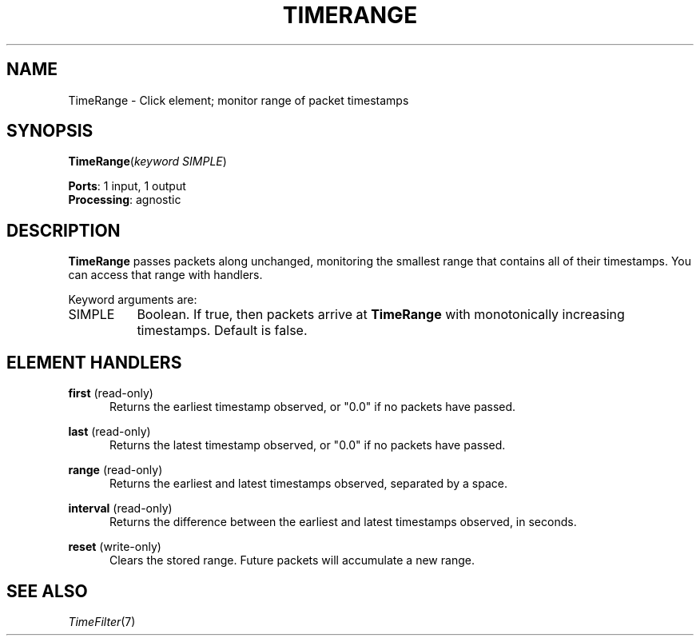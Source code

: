 .\" -*- mode: nroff -*-
.\" Generated by 'click-elem2man' from '../elements/analysis/timerange.hh:7'
.de M
.IR "\\$1" "(\\$2)\\$3"
..
.de RM
.RI "\\$1" "\\$2" "(\\$3)\\$4"
..
.TH "TIMERANGE" 7click "12/Oct/2017" "Click"
.SH "NAME"
TimeRange \- Click element;
monitor range of packet timestamps
.SH "SYNOPSIS"
\fBTimeRange\fR(\fIkeyword SIMPLE\fR)

\fBPorts\fR: 1 input, 1 output
.br
\fBProcessing\fR: agnostic
.br
.SH "DESCRIPTION"
\fBTimeRange\fR passes packets along unchanged, monitoring the smallest range that
contains all of their timestamps. You can access that range with handlers.
.PP
Keyword arguments are:
.PP


.IP "SIMPLE" 8
Boolean. If true, then packets arrive at \fBTimeRange\fR with monotonically
increasing timestamps. Default is false.
.IP "" 8
.PP

.SH "ELEMENT HANDLERS"



.IP "\fBfirst\fR (read-only)" 5
Returns the earliest timestamp observed, or "0.0" if no packets have passed.
.IP "" 5
.IP "\fBlast\fR (read-only)" 5
Returns the latest timestamp observed, or "0.0" if no packets have passed.
.IP "" 5
.IP "\fBrange\fR (read-only)" 5
Returns the earliest and latest timestamps observed, separated by a space.
.IP "" 5
.IP "\fBinterval\fR (read-only)" 5
Returns the difference between the earliest and latest timestamps observed,
in seconds.
.IP "" 5
.IP "\fBreset\fR (write-only)" 5
Clears the stored range. Future packets will accumulate a new range.
.IP "" 5
.PP

.SH "SEE ALSO"
.M TimeFilter 7


